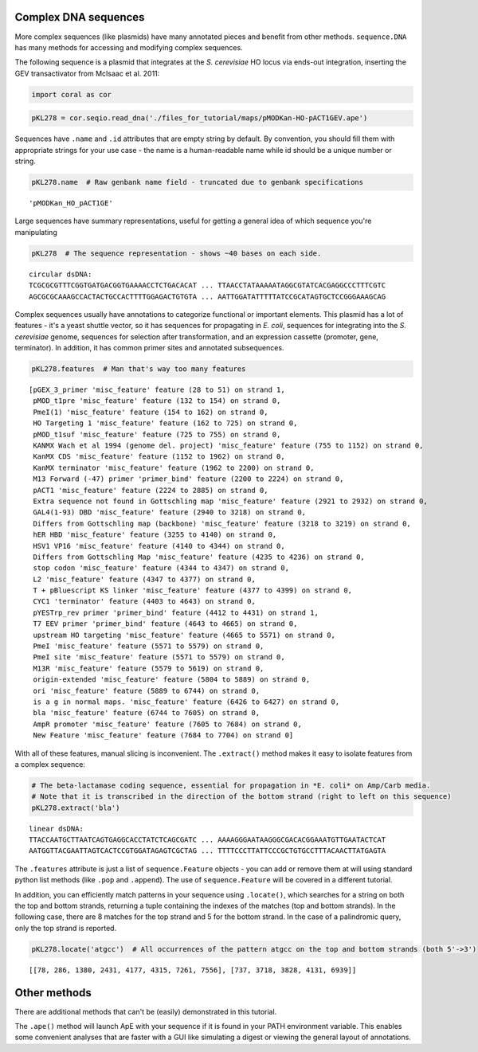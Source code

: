 
Complex DNA sequences
~~~~~~~~~~~~~~~~~~~~~

More complex sequences (like plasmids) have many annotated pieces and
benefit from other methods. ``sequence.DNA`` has many methods for
accessing and modifying complex sequences.

The following sequence is a plasmid that integrates at the *S.
cerevisiae* HO locus via ends-out integration, inserting the GEV
transactivator from McIsaac et al. 2011:

.. code:: python

    import coral as cor
.. code:: python

    pKL278 = cor.seqio.read_dna('./files_for_tutorial/maps/pMODKan-HO-pACT1GEV.ape')
Sequences have ``.name`` and ``.id`` attributes that are empty string by
default. By convention, you should fill them with appropriate strings
for your use case - the name is a human-readable name while id should be
a unique number or string.

.. code:: python

    pKL278.name  # Raw genbank name field - truncated due to genbank specifications



.. parsed-literal::

    'pMODKan_HO_pACT1GE'



Large sequences have summary representations, useful for getting a
general idea of which sequence you're manipulating

.. code:: python

    pKL278  # The sequence representation - shows ~40 bases on each side.



.. parsed-literal::

    circular dsDNA:
    TCGCGCGTTTCGGTGATGACGGTGAAAACCTCTGACACAT ... TTAACCTATAAAAATAGGCGTATCACGAGGCCCTTTCGTC
    AGCGCGCAAAGCCACTACTGCCACTTTTGGAGACTGTGTA ... AATTGGATATTTTTATCCGCATAGTGCTCCGGGAAAGCAG



Complex sequences usually have annotations to categorize functional or
important elements. This plasmid has a lot of features - it's a yeast
shuttle vector, so it has sequences for propagating in *E. coli*,
sequences for integrating into the *S. cerevisiae* genome, sequences for
selection after transformation, and an expression cassette (promoter,
gene, terminator). In addition, it has common primer sites and annotated
subsequences.

.. code:: python

    pKL278.features  # Man that's way too many features



.. parsed-literal::

    [pGEX_3_primer 'misc_feature' feature (28 to 51) on strand 1,
     pMOD_t1pre 'misc_feature' feature (132 to 154) on strand 0,
     PmeI(1) 'misc_feature' feature (154 to 162) on strand 0,
     HO Targeting 1 'misc_feature' feature (162 to 725) on strand 0,
     pMOD_t1suf 'misc_feature' feature (725 to 755) on strand 0,
     KANMX Wach et al 1994 (genome del. project) 'misc_feature' feature (755 to 1152) on strand 0,
     KanMX CDS 'misc_feature' feature (1152 to 1962) on strand 0,
     KanMX terminator 'misc_feature' feature (1962 to 2200) on strand 0,
     M13 Forward (-47) primer 'primer_bind' feature (2200 to 2224) on strand 0,
     pACT1 'misc_feature' feature (2224 to 2885) on strand 0,
     Extra sequence not found in Gottschling map 'misc_feature' feature (2921 to 2932) on strand 0,
     GAL4(1-93) DBD 'misc_feature' feature (2940 to 3218) on strand 0,
     Differs from Gottschling map (backbone) 'misc_feature' feature (3218 to 3219) on strand 0,
     hER HBD 'misc_feature' feature (3255 to 4140) on strand 0,
     HSV1 VP16 'misc_feature' feature (4140 to 4344) on strand 0,
     Differs from Gottschling Map 'misc_feature' feature (4235 to 4236) on strand 0,
     stop codon 'misc_feature' feature (4344 to 4347) on strand 0,
     L2 'misc_feature' feature (4347 to 4377) on strand 0,
     T + pBluescript KS linker 'misc_feature' feature (4377 to 4399) on strand 0,
     CYC1 'terminator' feature (4403 to 4643) on strand 0,
     pYESTrp_rev primer 'primer_bind' feature (4412 to 4431) on strand 1,
     T7 EEV primer 'primer_bind' feature (4643 to 4665) on strand 0,
     upstream HO targeting 'misc_feature' feature (4665 to 5571) on strand 0,
     PmeI 'misc_feature' feature (5571 to 5579) on strand 0,
     PmeI site 'misc_feature' feature (5571 to 5579) on strand 0,
     M13R 'misc_feature' feature (5579 to 5619) on strand 0,
     origin-extended 'misc_feature' feature (5804 to 5889) on strand 0,
     ori 'misc_feature' feature (5889 to 6744) on strand 0,
     is a g in normal maps. 'misc_feature' feature (6426 to 6427) on strand 0,
     bla 'misc_feature' feature (6744 to 7605) on strand 0,
     AmpR promoter 'misc_feature' feature (7605 to 7684) on strand 0,
     New Feature 'misc_feature' feature (7684 to 7704) on strand 0]



With all of these features, manual slicing is inconvenient. The
``.extract()`` method makes it easy to isolate features from a complex
sequence:

.. code:: python

    # The beta-lactamase coding sequence, essential for propagation in *E. coli* on Amp/Carb media.
    # Note that it is transcribed in the direction of the bottom strand (right to left on this sequence)
    pKL278.extract('bla')



.. parsed-literal::

    linear dsDNA:
    TTACCAATGCTTAATCAGTGAGGCACCTATCTCAGCGATC ... AAAAGGGAATAAGGGCGACACGGAAATGTTGAATACTCAT
    AATGGTTACGAATTAGTCACTCCGTGGATAGAGTCGCTAG ... TTTTCCCTTATTCCCGCTGTGCCTTTACAACTTATGAGTA



The ``.features`` attribute is just a list of ``sequence.Feature``
objects - you can add or remove them at will using standard python list
methods (like ``.pop`` and ``.append``). The use of ``sequence.Feature``
will be covered in a different tutorial.

In addition, you can efficiently match patterns in your sequence using
``.locate()``, which searches for a string on both the top and bottom
strands, returning a tuple containing the indexes of the matches (top
and bottom strands). In the following case, there are 8 matches for the
top strand and 5 for the bottom strand. In the case of a palindromic
query, only the top strand is reported.

.. code:: python

    pKL278.locate('atgcc')  # All occurrences of the pattern atgcc on the top and bottom strands (both 5'->3')



.. parsed-literal::

    [[78, 286, 1380, 2431, 4177, 4315, 7261, 7556], [737, 3718, 3828, 4131, 6939]]



Other methods
~~~~~~~~~~~~~

There are additional methods that can't be (easily) demonstrated in this
tutorial.

The ``.ape()`` method will launch ApE with your sequence if it is found
in your PATH environment variable. This enables some convenient analyses
that are faster with a GUI like simulating a digest or viewing the
general layout of annotations.

.. code:: python


